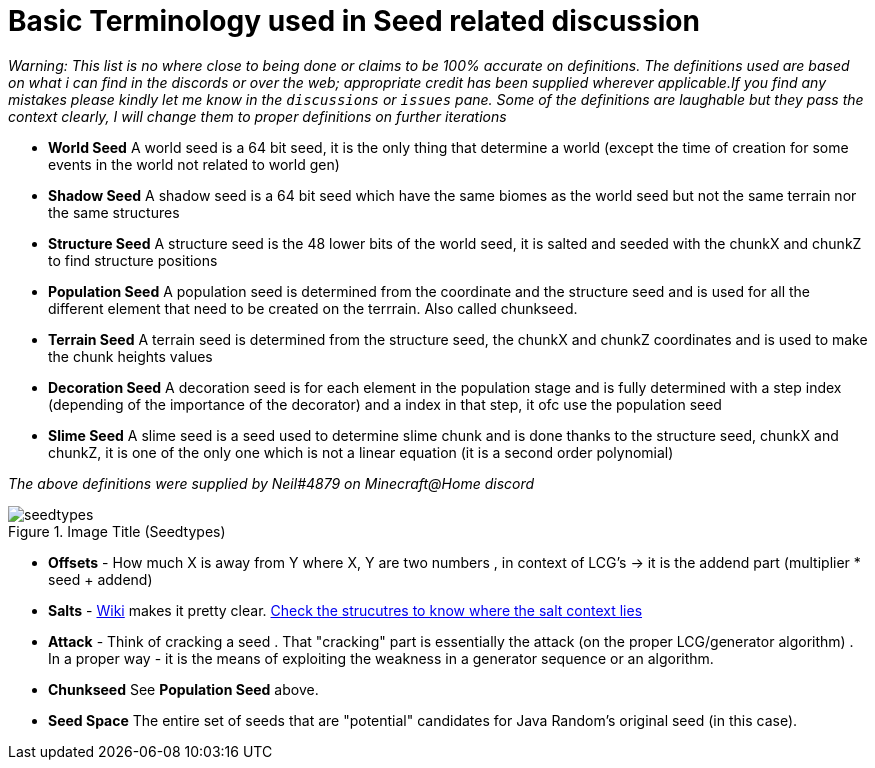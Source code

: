 = Basic Terminology used in Seed related discussion

_Warning: This list is no where close to being done or claims to be 100% accurate on definitions.
The definitions used are based on what i can find in the discords or over the web; appropriate credit has been supplied wherever applicable.If you find any mistakes
please kindly let me know in the `discussions` or `issues` pane. Some of the definitions are laughable but they pass the context clearly, I will change them to proper definitions on further iterations_


* **World Seed** A world seed is a 64 bit seed, it is the only thing that determine a world (except the time of creation for some events in the world not related to world gen)
* **Shadow Seed** A shadow seed is a 64 bit seed which have the same biomes as the world seed but not the same terrain nor the same structures
* **Structure Seed** A structure seed is the 48 lower bits of the world seed, it is salted and seeded with the chunkX and chunkZ to find structure positions
* **Population Seed** A population seed is determined from the coordinate and the structure seed and is used for all the different element that need to be created on the terrrain. Also called chunkseed.
* **Terrain Seed** A terrain seed is determined from the structure seed, the chunkX and chunkZ coordinates and is used to make the chunk heights values
* **Decoration Seed** A decoration seed is for each element in the population stage and is fully determined with a step index (depending of the importance of the decorator) and a index in that step, it ofc use the population seed
* **Slime Seed** A slime seed is a seed used to determine slime chunk and is done thanks to the structure seed, chunkX and chunkZ, it is one of the only one which is not a linear equation (it is a second order polynomial)

_The above definitions were supplied by Neil#4879 on Minecraft@Home discord_

.Image Title (Seedtypes)
image::seedtypes.png[]

* **Offsets** - How much X is away from Y where X, Y are two numbers , in context of LCG's -> it is the addend part (multiplier * seed + addend)
* **Salts** - https://en.wikipedia.org/wiki/Salt_(cryptography)[Wiki] makes it pretty clear. https://minecraft.gamepedia.com/Custom_world_generation[Check the strucutres to know where the salt context lies]
* **Attack** - Think of cracking a seed . That "cracking" part is essentially the attack (on the proper LCG/generator algorithm) . In a proper way - it is the means of exploiting the weakness in a generator sequence or an algorithm.

* **Chunkseed** See **Population Seed** above.
* **Seed Space** The entire set of seeds that are "potential" candidates for Java Random's original seed (in this case).
